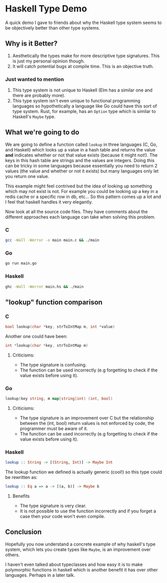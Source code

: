 * Haskell Type Demo
A quick demo I gave to friends about why the Haskell type system seems
to be objectively better than other type systems.

** Why is it Better?
1. Aesthetically the types make for more descriptive type signatures.
   This is just my personal opinion though.
2. It will catch potential bugs at compile time. This is an objective
   truth.

*** Just wanted to mention
1. This type system is not unique to Haskell (Elm has a similar one
   and there are probably more).
2. This type system isn't even unique to functional programming
   languages so hypothetically a language like Go could have this sort
   of type system. Rust, for example, has an ~Option~ type which is
   similar to Haskell's ~Maybe~ type.

** What we're going to do
We are going to define a function called ~lookup~ in three languages
(C, Go, and Haskell) which looks up a value in a hash table and
returns the value *and* indicates whether or not that value exists
(because it might not!). The keys in this hash table are strings and
the values are integers. Doing this can be tricky in some languages
because essentially you need to return 2 values (the value and whether
or not it exists) but many languages only let you return one value.

This example might feel contrived but the idea of looking up something
which may not exist is not. For example you could be looking up a key
in a redis cache or a specific row in db, etc... So this pattern comes
up a lot and I feel that haskell handles it very elegantly.

Now look at all the source code files. They have comments about the
different approaches each language can take when solving this problem.

*** C
#+BEGIN_SRC sh
  gcc -Wall -Werror -o main main.c && ./main
#+END_SRC

*** Go
#+BEGIN_SRC sh
  go run main.go
#+END_SRC

*** Haskell
#+BEGIN_SRC sh
  ghc -Wall -Werror main.hs && ./main
#+END_SRC

** "lookup" function comparison
*** C
#+BEGIN_SRC c
  bool lookup(char *key, strToIntMap m, int *value)
#+END_SRC

Another one could have been:
#+BEGIN_SRC c
  int *lookup(char *key, strToIntMap m)
#+END_SRC

**** Criticisms:
- The type signature is confusing.
- The function can be used incorrectly (e.g forgetting to check if the
  value exists before using it).

*** Go
#+BEGIN_SRC go
  lookup(key string, m map[string]int) (int, bool)
#+END_SRC

**** Criticisms:
- The type signature is an improvement over C but the relationship
  between the (int, bool) return values is not enforced by code, the
  programmer must be aware of it.
- The function can be used incorrectly (e.g forgetting to check if the
  value exists before using it).

*** Haskell
#+BEGIN_SRC haskell
  lookup :: String -> [(String, Int)] -> Maybe Int
#+END_SRC

The lookup function we defined is actually generic (cool!) so this
type could be rewritten as:
#+BEGIN_SRC haskell
  lookup :: Eq a => a -> [(a, b)] -> Maybe b
#+END_SRC

**** Benefits
- The type signature is very clear.
- It is not possible to use the function incorrectly and if you forget
  a case then your code won't even compile.

** Conclusion
Hopefully you now understand a concrete example of why haskell's type
system, which lets you create types like ~Maybe~, is an improvement
over others.

I haven't even talked about typeclasses and how easy it is to make
polymorphic functions in haskell which is another benefit it has over
other languages. Perhaps in a later talk.
